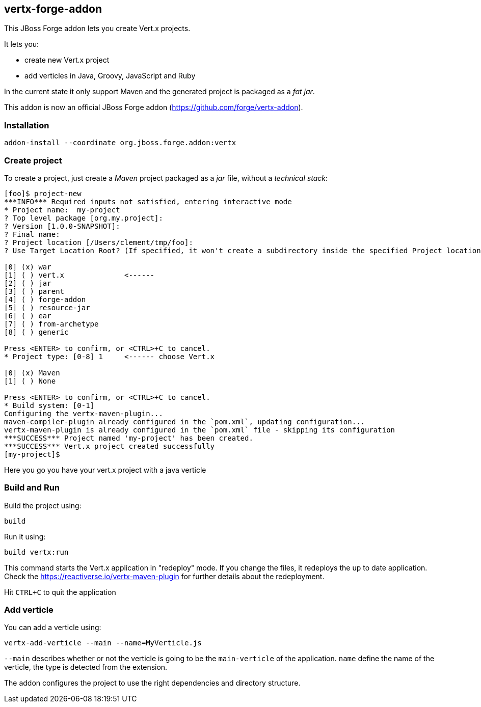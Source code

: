 == vertx-forge-addon
:idprefix: id_ 

This JBoss Forge addon lets you create Vert.x projects.

It lets you:

* create new Vert.x project
* add verticles in Java, Groovy, JavaScript and Ruby

In the current state it only support Maven and the generated project is packaged as a _fat jar_.

This addon is now an official JBoss Forge addon (https://github.com/forge/vertx-addon).
        
=== Installation

```
addon-install --coordinate org.jboss.forge.addon:vertx
```

=== Create project

To create a project, just create a _Maven_ project packaged as a _jar_ file, without a _technical stack_:

```
[foo]$ project-new
***INFO*** Required inputs not satisfied, entering interactive mode
* Project name:  my-project
? Top level package [org.my.project]:
? Version [1.0.0-SNAPSHOT]:
? Final name:
? Project location [/Users/clement/tmp/foo]:
? Use Target Location Root? (If specified, it won't create a subdirectory inside the specified Project location) [y/N]:

[0] (x) war
[1] ( ) vert.x              <------
[2] ( ) jar
[3] ( ) parent
[4] ( ) forge-addon
[5] ( ) resource-jar
[6] ( ) ear
[7] ( ) from-archetype
[8] ( ) generic

Press <ENTER> to confirm, or <CTRL>+C to cancel.
* Project type: [0-8] 1     <------ choose Vert.x

[0] (x) Maven
[1] ( ) None

Press <ENTER> to confirm, or <CTRL>+C to cancel.
* Build system: [0-1]
Configuring the vertx-maven-plugin...
maven-compiler-plugin already configured in the `pom.xml`, updating configuration...
vertx-maven-plugin is already configured in the `pom.xml` file - skipping its configuration
***SUCCESS*** Project named 'my-project' has been created.
***SUCCESS*** Vert.x project created successfully
[my-project]$
```
Here you go you have your vert.x project with a java verticle

=== Build and Run

Build the project using:

```
build
```

Run it using:

```
build vertx:run
```

This command starts the Vert.x application in "redeploy" mode. If you change the files, it redeploys the up to date
application. Check the https://reactiverse.io/vertx-maven-plugin for further details about the redeployment.

Hit `CTRL+C` to quit the application


=== Add verticle

You can add a verticle using:

```
vertx-add-verticle --main --name=MyVerticle.js
```

`--main` describes whether or not the verticle is going to be the `main-verticle` of the application.
`name` define the name of the verticle, the type is detected from the extension.

The addon configures the project to use the right dependencies and directory structure.